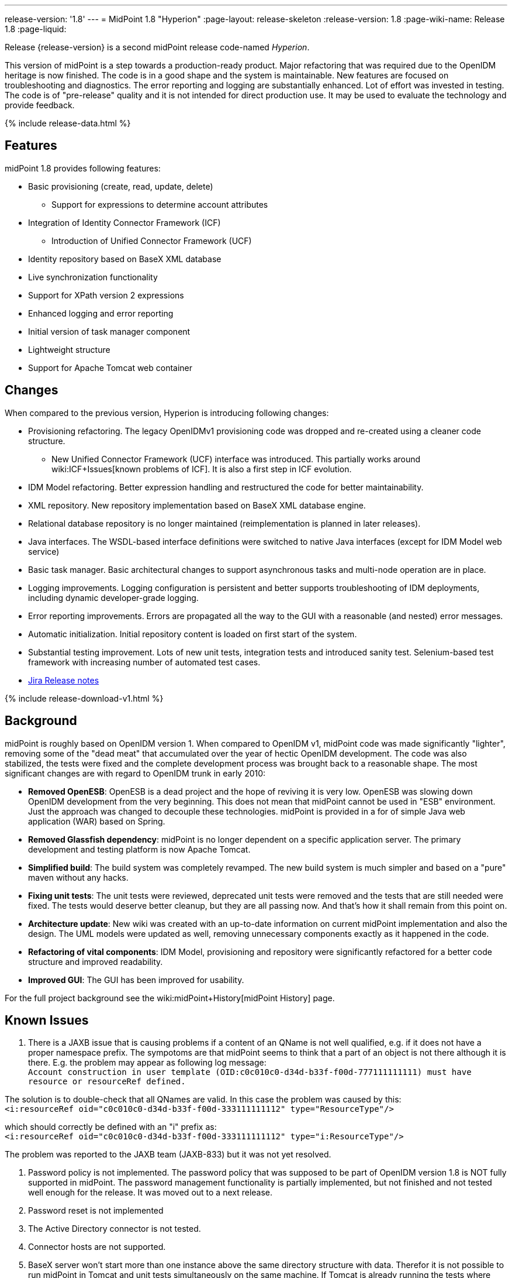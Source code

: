 ---
release-version: '1.8'
---
= MidPoint 1.8 "Hyperion"
:page-layout: release-skeleton
:release-version: 1.8
:page-wiki-name: Release 1.8
:page-liquid:

Release {release-version} is a second midPoint release code-named _Hyperion_.

This version of midPoint is a step towards a production-ready product.
Major refactoring that was required due to the OpenIDM heritage is now finished.
The code is in a good shape and the system is maintainable.
New features are focused on troubleshooting and diagnostics.
The error reporting and logging are substantially enhanced.
Lot of effort was invested in testing.
The code is of "pre-release" quality and it is not intended for direct production use.
It may be used to evaluate the technology and provide feedback.

++++
{% include release-data.html %}
++++

== Features

midPoint 1.8 provides following features:

* Basic provisioning (create, read, update, delete)


** Support for expressions to determine account attributes



* Integration of Identity Connector Framework (ICF)


** Introduction of Unified Connector Framework (UCF)



* Identity repository based on BaseX XML database

* Live synchronization functionality

* Support for XPath version 2 expressions

* Enhanced logging and error reporting

* Initial version of task manager component

* Lightweight structure

* Support for Apache Tomcat web container


== Changes

When compared to the previous version, Hyperion is introducing following changes:

* Provisioning refactoring.
The legacy OpenIDMv1 provisioning code was dropped and re-created using a cleaner code structure.


** New Unified Connector Framework (UCF) interface was introduced.
This partially works around wiki:ICF+Issues[known problems of ICF]. It is also a first step in ICF evolution.



* IDM Model refactoring.
Better expression handling and restructured the code for better maintainability.

* XML repository.
New repository implementation based on BaseX XML database engine.

* Relational database repository is no longer maintained (reimplementation is planned in later releases).

* Java interfaces.
The WSDL-based interface definitions were switched to native Java interfaces (except for IDM Model web service)

* Basic task manager.
Basic architectural changes to support asynchronous tasks and multi-node operation are in place.

* Logging improvements.
Logging configuration is persistent and better supports troubleshooting of IDM deployments, including dynamic developer-grade logging.

* Error reporting improvements.
Errors are propagated all the way to the GUI with a reasonable (and nested) error messages.

* Automatic initialization.
Initial repository content is loaded on first start of the system.

* Substantial testing improvement.
Lots of new unit tests, integration tests and introduced sanity test.
Selenium-based test framework with increasing number of automated test cases.

* link:https://jira.evolveum.com/secure/ReleaseNote.jspa?projectId=10000&version=10100[Jira Release notes]


++++
{% include release-download-v1.html %}
++++

== Background

midPoint is roughly based on OpenIDM version 1. When compared to OpenIDM v1, midPoint code was made significantly "lighter", removing some of the "dead meat" that accumulated over the year of hectic OpenIDM development.
The code was also stabilized, the tests were fixed and the complete development process was brought back to a reasonable shape.
The most significant changes are with regard to OpenIDM trunk in early 2010:

* *Removed OpenESB*: OpenESB is a dead project and the hope of reviving it is very low.
OpenESB was slowing down OpenIDM development from the very beginning.
This does not mean that midPoint cannot be used in "ESB" environment.
Just the approach was changed to decouple these technologies.
midPoint is provided in a for of simple Java web application (WAR) based on Spring.

* *Removed Glassfish dependency*: midPoint is no longer dependent on a specific application server.
The primary development and testing platform is now Apache Tomcat.

* *Simplified build*: The build system was completely revamped.
The new build system is much simpler and based on a "pure" maven without any hacks.

* *Fixing unit tests*: The unit tests were reviewed, deprecated unit tests were removed and the tests that are still needed were fixed.
The tests would deserve better cleanup, but they are all passing now.
And that's how it shall remain from this point on.

* *Architecture update*: New wiki was created with an up-to-date information on current midPoint implementation and also the design.
The UML models were updated as well, removing unnecessary components exactly as it happened in the code.

* *Refactoring of vital components*: IDM Model, provisioning and repository were significantly refactored for a better code structure and improved readability.

* *Improved GUI*: The GUI has been improved for usability.

For the full project background see the wiki:midPoint+History[midPoint History] page.


== Known Issues

. There is a JAXB issue that is causing problems if a content of an QName is not well qualified, e.g. if it does not have a proper namespace prefix.
The sympotoms are that midPoint seems to think that a part of an object is not there although it is there.
E.g. the problem may appear as following log message: +
`Account construction in user template (OID:c0c010c0-d34d-b33f-f00d-777111111111) must have resource or resourceRef defined.` +

The solution is to double-check that all QNames are valid.
In this case the problem was caused by this: +
`<i:resourceRef oid="c0c010c0-d34d-b33f-f00d-333111111112" type="ResourceType"/>` +

which should correctly be defined with an "i" prefix as: +
`<i:resourceRef oid="c0c010c0-d34d-b33f-f00d-333111111112" type="i:ResourceType"/>` +

The problem was reported to the JAXB team (JAXB-833) but it was not yet resolved.

. Password policy is not implemented.
The password policy that was supposed to be part of OpenIDM version 1.8 is NOT fully supported in midPoint.
The password management functionality is partially implemented, but not finished and not tested well enough for the release.
It was moved out to a next release.

. Password reset is not implemented

. The Active Directory connector is not tested.

. Connector hosts are not supported.

. BaseX server won't start more than one instance above the same directory structure with data.
Therefor it is not possible to run midPoint in Tomcat and unit tests simultaneously on the same machine.
If Tomcat is already running the tests where repo is required won't be executed.

. During building from source codes may some sanity test fail (This behavior was observed on slow build HW).
Second run on sanity mostly PASS.

. ServerTask screen in GUI is just scratch and not working now

. Resources wizard in GUI is just scratch and not working now

. Roles screen in GUI is just scratch and not working now

